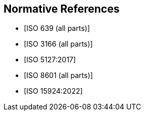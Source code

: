 
[bibliography]
== Normative References

* [[[ISO639,ISO 639 (all parts)]]]

* [[[ISO3166,ISO 3166 (all parts)]]]

* [[[ISO5127,ISO 5127:2017]]]

* [[[ISO8601,ISO 8601 (all parts)]]]

* [[[ISO15924,ISO 15924:2022]]]
